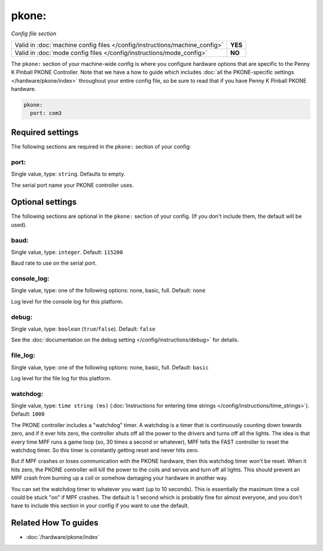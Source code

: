 pkone:
======

*Config file section*

+----------------------------------------------------------------------------+---------+
| Valid in :doc:`machine config files </config/instructions/machine_config>` | **YES** |
+----------------------------------------------------------------------------+---------+
| Valid in :doc:`mode config files </config/instructions/mode_config>`       | **NO**  |
+----------------------------------------------------------------------------+---------+

.. overview

The ``pkone:`` section of your machine-wide config is where you
configure hardware options that are specific to the Penny K Pinball PKONE
Controller. Note that we have a how to guide which includes
:doc:`all the PKONE-specific settings </hardware/pkone/index>` throughout your entire config file,
so be sure to read that if you have Penny K Pinball PKONE hardware.

.. code-block:: mpf-config

    pkone:
      port: com3

.. config


Required settings
-----------------

The following sections are required in the ``pkone:`` section of your config:

port:
~~~~~
Single value, type: ``string``. Defaults to empty.

The serial port name your PKONE controller uses.


Optional settings
-----------------

The following sections are optional in the ``pkone:`` section of your config. (If you don't include them, the default will be used).

baud:
~~~~~
Single value, type: ``integer``. Default: ``115200``

Baud rate to use on the serial port.

console_log:
~~~~~~~~~~~~
Single value, type: one of the following options: none, basic, full. Default: ``none``

Log level for the console log for this platform.

debug:
~~~~~~
Single value, type: ``boolean`` (``true``/``false``). Default: ``false``

See the :doc:`documentation on the debug setting </config/instructions/debug>`
for details.

file_log:
~~~~~~~~~
Single value, type: one of the following options: none, basic, full. Default: ``basic``

Log level for the file log for this platform.

watchdog:
~~~~~~~~~
Single value, type: ``time string (ms)`` (:doc:`Instructions for entering time strings </config/instructions/time_strings>`). Default: ``1000``

The PKONE controller includes a "watchdog" timer. A watchdog is a timer
that is continuously counting down towards zero, and if it ever hits
zero, the controller shuts off all the power to the drivers and turns
off all the lights. The idea is that every time MPF runs a game loop
(so, 30 times a second or whatever), MPF tells the FAST controller to
reset the watchdog timer. So this timer is constantly getting reset and
never hits zero.

But if MPF crashes or loses communication with the PKONE hardware, then
this watchdog timer won't be reset. When it hits zero, the PKONE controller
will kill the power to the coils and servos and turn off all lights. This
should prevent an MPF crash from burning up a coil or somehow damaging your
hardware in another way.

You can set the watchdog timer to whatever you want (up to 10 seconds). This
is essentially the maximum time a coil could be stuck "on" if MPF crashes.
The default is 1 second which is probably fine for almost everyone, and you don't
have to include this section in your config if you want to use the default.

Related How To guides
---------------------

* :doc:`/hardware/pkone/index`
